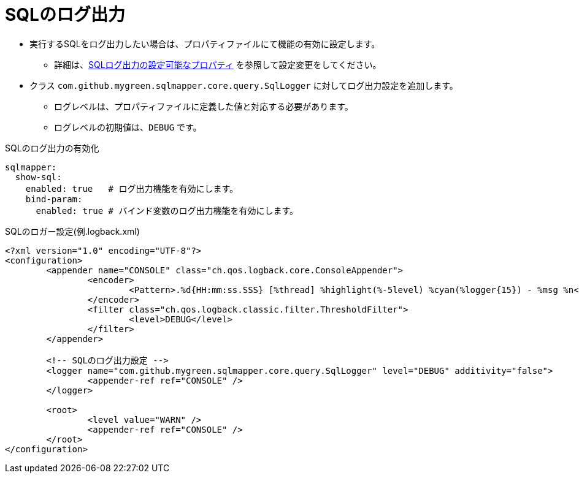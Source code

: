 [[showsql]]
= SQLのログ出力

* 実行するSQLをログ出力したい場合は、プロパティファイルにて機能の有効に設定します。
** 詳細は、<<available_properties,SQLログ出力の設定可能なプロパティ>> を参照して設定変更をしてください。
* クラス `com.github.mygreen.sqlmapper.core.query.SqlLogger` に対してログ出力設定を追加します。
** ログレベルは、プロパティファイルに定義した値と対応する必要があります。
** ログレベルの初期値は、`DEBUG` です。

.SQLのログ出力の有効化
[source,yaml]
----
sqlmapper:
  show-sql:
    enabled: true   # ログ出力機能を有効にします。
    bind-param:
      enabled: true # バインド変数のログ出力機能を有効にします。
----

.SQLのロガー設定(例.logback.xml)
[source,xml]
----
<?xml version="1.0" encoding="UTF-8"?>
<configuration>
	<appender name="CONSOLE" class="ch.qos.logback.core.ConsoleAppender">
		<encoder>
			<Pattern>.%d{HH:mm:ss.SSS} [%thread] %highlight(%-5level) %cyan(%logger{15}) - %msg %n</Pattern>
		</encoder>
		<filter class="ch.qos.logback.classic.filter.ThresholdFilter">
			<level>DEBUG</level>
		</filter>
	</appender>

	<!-- SQLのログ出力設定 -->
	<logger name="com.github.mygreen.sqlmapper.core.query.SqlLogger" level="DEBUG" additivity="false">
		<appender-ref ref="CONSOLE" />
	</logger>

	<root>
		<level value="WARN" />
		<appender-ref ref="CONSOLE" />
	</root>
</configuration>
----
